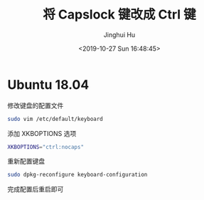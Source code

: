 #+TITLE: 将 Capslock 键改成 Ctrl 键
#+AUTHOR: Jinghui Hu
#+EMAIL: hujinghui@buaa.edu.cn
#+DATE: <2019-10-27 Sun 16:48:45>
#+HTML_LINK_UP: ../readme.html
#+HTML_LINK_HOME: ../index.html
#+TAGS: capslock ctrl


* Ubuntu 18.04
  修改键盘的配置文件
  #+BEGIN_SRC sh
    sudo vim /etc/default/keyboard
  #+END_SRC

  添加 XKBOPTIONS 选项
  #+BEGIN_SRC sh
    XKBOPTIONS="ctrl:nocaps"
  #+END_SRC

  重新配置键盘
  #+BEGIN_SRC sh
    sudo dpkg-reconfigure keyboard-configuration
  #+END_SRC

  完成配置后重启即可
